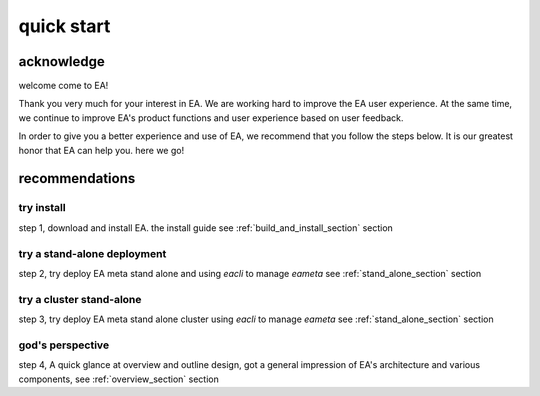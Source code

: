 =================================
quick start
=================================


acknowledge
=========================================

welcome come to EA!

Thank you very much for your interest in EA. We are working hard to improve the EA user experience.
At the same time, we continue to improve EA's product functions and user experience based on user feedback.

In order to give you a better experience and use of EA, we recommend that you follow the steps below.
It is our greatest honor that EA can help you. here we go!

recommendations
=====================================

try install
---------------------------------------

step 1, download and install EA. the install guide see :ref:`build_and_install_section` section

try a stand-alone deployment
-----------------------------------------

step 2, try deploy EA meta stand alone and using `eacli` to manage `eameta` see :ref:`stand_alone_section` section

try a cluster stand-alone
-----------------------------------------

step 3, try deploy EA meta stand alone cluster using `eacli` to manage `eameta`
see :ref:`stand_alone_section` section

god's perspective
-----------------------------------------

step 4, A quick glance at overview and outline design, got a general impression of EA's architecture
and various components, see :ref:`overview_section` section
